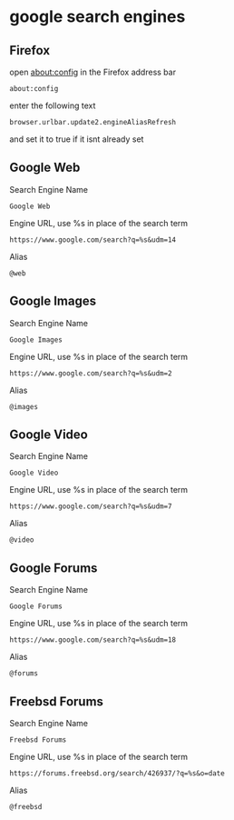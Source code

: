 #+STARTUP: content
* google search engines
** Firefox

open about:config in the Firefox address bar

#+begin_example
about:config
#+end_example

enter the following text

#+begin_example
browser.urlbar.update2.engineAliasRefresh
#+end_example

and set it to true if it isnt already set

** Google Web

Search Engine Name

#+begin_example
Google Web
#+end_example

Engine URL, use %s in place of the search term

#+begin_example
https://www.google.com/search?q=%s&udm=14
#+end_example

Alias

#+begin_example
@web
#+end_example

** Google Images

Search Engine Name

#+begin_example
Google Images
#+end_example

Engine URL, use %s in place of the search term

#+begin_example
https://www.google.com/search?q=%s&udm=2
#+end_example

Alias

#+begin_example
@images
#+end_example

** Google Video

Search Engine Name

#+begin_example
Google Video
#+end_example

Engine URL, use %s in place of the search term

#+begin_example
https://www.google.com/search?q=%s&udm=7
#+end_example

Alias

#+begin_example
@video
#+end_example

** Google Forums

Search Engine Name

#+begin_example
Google Forums
#+end_example

Engine URL, use %s in place of the search term

#+begin_example
https://www.google.com/search?q=%s&udm=18
#+end_example

Alias

#+begin_example
@forums
#+end_example

** Freebsd Forums

Search Engine Name

#+begin_example
Freebsd Forums
#+end_example

Engine URL, use %s in place of the search term

#+begin_example
https://forums.freebsd.org/search/426937/?q=%s&o=date
#+end_example

Alias

#+begin_example
@freebsd
#+end_example
